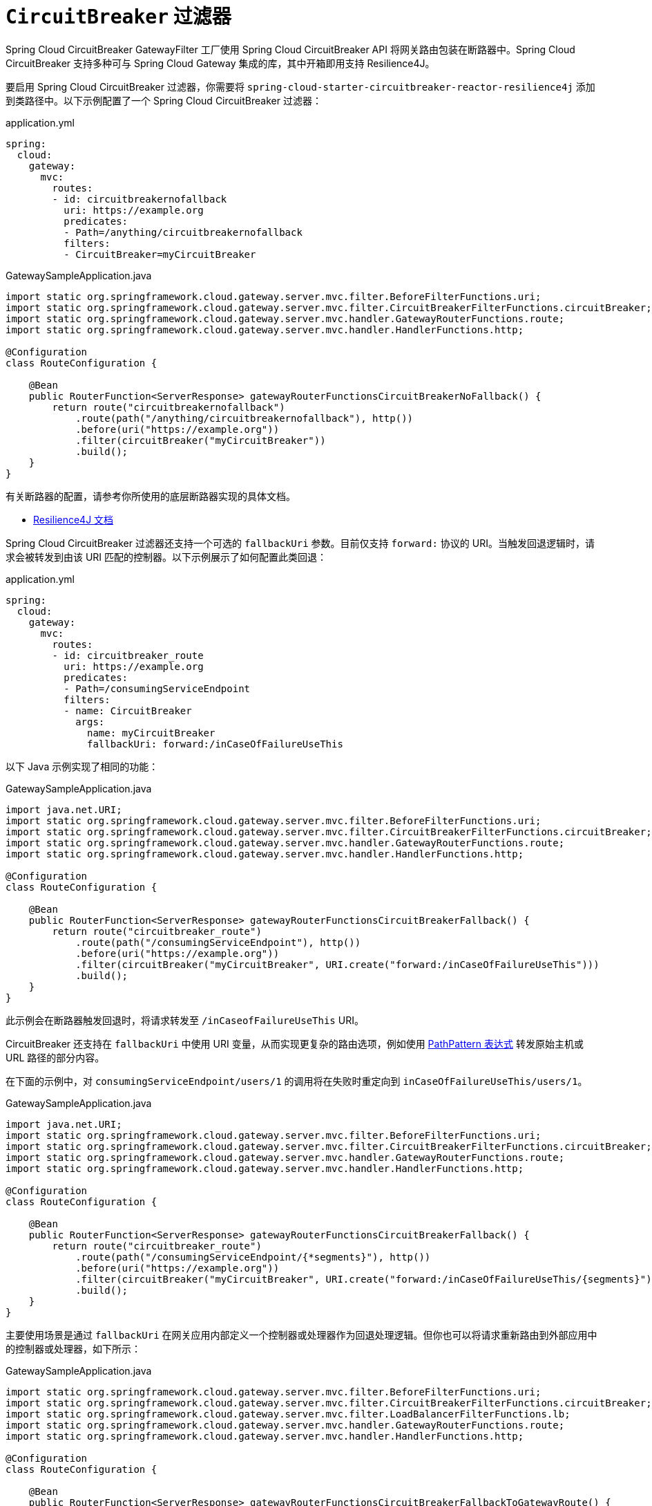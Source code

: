 [[spring-cloud-circuitbreaker-filter-factory]]
= `CircuitBreaker` 过滤器

Spring Cloud CircuitBreaker GatewayFilter 工厂使用 Spring Cloud CircuitBreaker API 将网关路由包装在断路器中。Spring Cloud CircuitBreaker 支持多种可与 Spring Cloud Gateway 集成的库，其中开箱即用支持 Resilience4J。

要启用 Spring Cloud CircuitBreaker 过滤器，你需要将 `spring-cloud-starter-circuitbreaker-reactor-resilience4j` 添加到类路径中。以下示例配置了一个 Spring Cloud CircuitBreaker 过滤器：

.application.yml
[source,yaml]
----
spring:
  cloud:
    gateway:
      mvc:
        routes:
        - id: circuitbreakernofallback
          uri: https://example.org
          predicates:
          - Path=/anything/circuitbreakernofallback
          filters:
          - CircuitBreaker=myCircuitBreaker
----
.GatewaySampleApplication.java
[source,java]
----
import static org.springframework.cloud.gateway.server.mvc.filter.BeforeFilterFunctions.uri;
import static org.springframework.cloud.gateway.server.mvc.filter.CircuitBreakerFilterFunctions.circuitBreaker;
import static org.springframework.cloud.gateway.server.mvc.handler.GatewayRouterFunctions.route;
import static org.springframework.cloud.gateway.server.mvc.handler.HandlerFunctions.http;

@Configuration
class RouteConfiguration {

    @Bean
    public RouterFunction<ServerResponse> gatewayRouterFunctionsCircuitBreakerNoFallback() {
        return route("circuitbreakernofallback")
            .route(path("/anything/circuitbreakernofallback"), http())
            .before(uri("https://example.org"))
            .filter(circuitBreaker("myCircuitBreaker"))
            .build();
    }
}
----

有关断路器的配置，请参考你所使用的底层断路器实现的具体文档。

* https://cloud.spring.io/spring-cloud-circuitbreaker/reference/html/spring-cloud-circuitbreaker.html[Resilience4J 文档]

Spring Cloud CircuitBreaker 过滤器还支持一个可选的 `fallbackUri` 参数。目前仅支持 `forward:` 协议的 URI。当触发回退逻辑时，请求会被转发到由该 URI 匹配的控制器。以下示例展示了如何配置此类回退：

.application.yml
[source,yaml]
----
spring:
  cloud:
    gateway:
      mvc:
        routes:
        - id: circuitbreaker_route
          uri: https://example.org
          predicates:
          - Path=/consumingServiceEndpoint
          filters:
          - name: CircuitBreaker
            args:
              name: myCircuitBreaker
              fallbackUri: forward:/inCaseOfFailureUseThis
----

以下 Java 示例实现了相同的功能：

.GatewaySampleApplication.java
[source,java]
----
import java.net.URI;
import static org.springframework.cloud.gateway.server.mvc.filter.BeforeFilterFunctions.uri;
import static org.springframework.cloud.gateway.server.mvc.filter.CircuitBreakerFilterFunctions.circuitBreaker;
import static org.springframework.cloud.gateway.server.mvc.handler.GatewayRouterFunctions.route;
import static org.springframework.cloud.gateway.server.mvc.handler.HandlerFunctions.http;

@Configuration
class RouteConfiguration {

    @Bean
    public RouterFunction<ServerResponse> gatewayRouterFunctionsCircuitBreakerFallback() {
        return route("circuitbreaker_route")
            .route(path("/consumingServiceEndpoint"), http())
            .before(uri("https://example.org"))
            .filter(circuitBreaker("myCircuitBreaker", URI.create("forward:/inCaseOfFailureUseThis")))
            .build();
    }
}
----

此示例会在断路器触发回退时，将请求转发至 `/inCaseofFailureUseThis` URI。

CircuitBreaker 还支持在 `fallbackUri` 中使用 URI 变量，从而实现更复杂的路由选项，例如使用 https://docs.spring.io/spring-framework/docs/current/javadoc-api/org/springframework/web/util/pattern/PathPattern.html[PathPattern 表达式] 转发原始主机或 URL 路径的部分内容。

在下面的示例中，对 `consumingServiceEndpoint/users/1` 的调用将在失败时重定向到 `inCaseOfFailureUseThis/users/1`。

.GatewaySampleApplication.java
[source,java]
----
import java.net.URI;
import static org.springframework.cloud.gateway.server.mvc.filter.BeforeFilterFunctions.uri;
import static org.springframework.cloud.gateway.server.mvc.filter.CircuitBreakerFilterFunctions.circuitBreaker;
import static org.springframework.cloud.gateway.server.mvc.handler.GatewayRouterFunctions.route;
import static org.springframework.cloud.gateway.server.mvc.handler.HandlerFunctions.http;

@Configuration
class RouteConfiguration {

    @Bean
    public RouterFunction<ServerResponse> gatewayRouterFunctionsCircuitBreakerFallback() {
        return route("circuitbreaker_route")
            .route(path("/consumingServiceEndpoint/{*segments}"), http())
            .before(uri("https://example.org"))
            .filter(circuitBreaker("myCircuitBreaker", URI.create("forward:/inCaseOfFailureUseThis/{segments}")))
            .build();
    }
}
----


主要使用场景是通过 `fallbackUri` 在网关应用内部定义一个控制器或处理器作为回退处理逻辑。但你也可以将请求重新路由到外部应用中的控制器或处理器，如下所示：

.GatewaySampleApplication.java
[source,java]
----
import static org.springframework.cloud.gateway.server.mvc.filter.BeforeFilterFunctions.uri;
import static org.springframework.cloud.gateway.server.mvc.filter.CircuitBreakerFilterFunctions.circuitBreaker;
import static org.springframework.cloud.gateway.server.mvc.filter.LoadBalancerFilterFunctions.lb;
import static org.springframework.cloud.gateway.server.mvc.handler.GatewayRouterFunctions.route;
import static org.springframework.cloud.gateway.server.mvc.handler.HandlerFunctions.http;

@Configuration
class RouteConfiguration {

    @Bean
    public RouterFunction<ServerResponse> gatewayRouterFunctionsCircuitBreakerFallbackToGatewayRoute() {
        return route("ingredients")
                .route(path("/ingredients/**"), http())
                .filter(lb("ingredients"))
                .filter(circuitBreaker("fetchIngredients", URI.create("forward:/fallback")))
                .build()
            .and(route("ingredients-fallback")
                .route(path("/fallback"), http())
                .before(uri("https://localhost:9994"))
                .build());
    }
}
----

在此示例中，网关应用本身没有名为 `fallback` 的端点或处理器，但在另一个注册于 `http://localhost:9994` 的应用中存在该端点。

当请求被转发至回退路径时，Spring Cloud CircuitBreaker 网关过滤器还会提供导致该操作的异常（`Throwable`）。该异常会作为属性添加到 `ServerRequest` 中，属性名为 `MvcUtils.CIRCUITBREAKER_EXECUTION_EXCEPTION_ATTR`，可在网关应用内处理回退逻辑时使用。

对于外部控制器/处理器的场景，可以通过添加包含异常详情的头部信息来传递错误上下文。更多相关信息请参阅 xref:spring-cloud-gateway-server-webmvc/filters/fallback-headers.adoc[回退头部（FallbackHeaders）过滤器章节]。

[[circuit-breaker-status-codes]]
== 基于状态码触发断路器

在某些情况下，你可能希望根据被包装路由返回的状态码来触发断路器。断路器配置对象允许传入一个状态码列表，若响应包含这些状态码，则会触发断路器跳闸。设置这些状态码时，可以使用整数值表示状态码，也可以使用 `HttpStatus` 枚举的字符串表示形式。

.application.yml
[source,yaml]
----
spring:
  cloud:
    gateway:
      mvc:
        routes:
        - id: circuitbreaker_route
          uri: lb://backing-service:8088
          predicates:
          - Path=/consumingServiceEndpoint
          filters:
          - name: CircuitBreaker
            args:
              name: myCircuitBreaker
              fallbackUri: forward:/inCaseOfFailureUseThis
              statusCodes:
                - 500
                - "NOT_FOUND"
----

.GatewaySampleApplication.java
[source,java]
----
import java.net.URI;
import static org.springframework.cloud.gateway.server.mvc.filter.CircuitBreakerFilterFunctions.circuitBreaker;
import static org.springframework.cloud.gateway.server.mvc.filter.LoadBalancerFilterFunctions.lb;
import static org.springframework.cloud.gateway.server.mvc.handler.GatewayRouterFunctions.route;
import static org.springframework.cloud.gateway.server.mvc.handler.HandlerFunctions.http;

@Configuration
class RouteConfiguration {

    @Bean
    public RouterFunction<ServerResponse> gatewayRouterFunctionsCircuitBreakerFallback() {
        return route("circuitbreaker_route")
                .route(path("/consumingServiceEndpoint"), http())
                .filter(lb("backing-service"))
				.filter(circuitBreaker(config -> config.setId("myCircuitBreaker").setFallbackUri("forward:/inCaseOfFailureUseThis").setStatusCodes("500", "NOT_FOUND")))
                .build();
    }
}
----